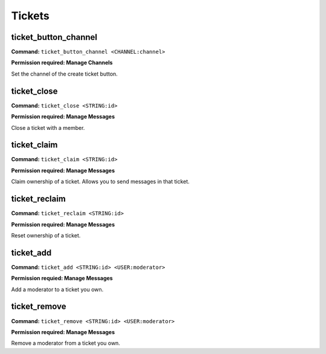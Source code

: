 Tickets
================

ticket_button_channel
-----------------------

**Command:**
``ticket_button_channel <CHANNEL:channel>``

**Permission required: Manage Channels**

Set the channel of the create ticket button.

ticket_close
----------------------

**Command:**
``ticket_close <STRING:id>``

**Permission required: Manage Messages**

Close a ticket with a member.

ticket_claim
----------------------

**Command:**
``ticket_claim <STRING:id>``

**Permission required: Manage Messages**

Claim ownership of a ticket. Allows you to send messages in that ticket.

ticket_reclaim
----------------------

**Command:**
``ticket_reclaim <STRING:id>``

**Permission required: Manage Messages**

Reset ownership of a ticket.

ticket_add
----------------------

**Command:**
``ticket_add <STRING:id> <USER:moderator>``

**Permission requied: Manage Messages**

Add a moderator to a ticket you own.

ticket_remove
----------------------

**Command:**
``ticket_remove <STRING:id> <USER:moderator>``

**Permission required: Manage Messages**

Remove a moderator from a ticket you own.

